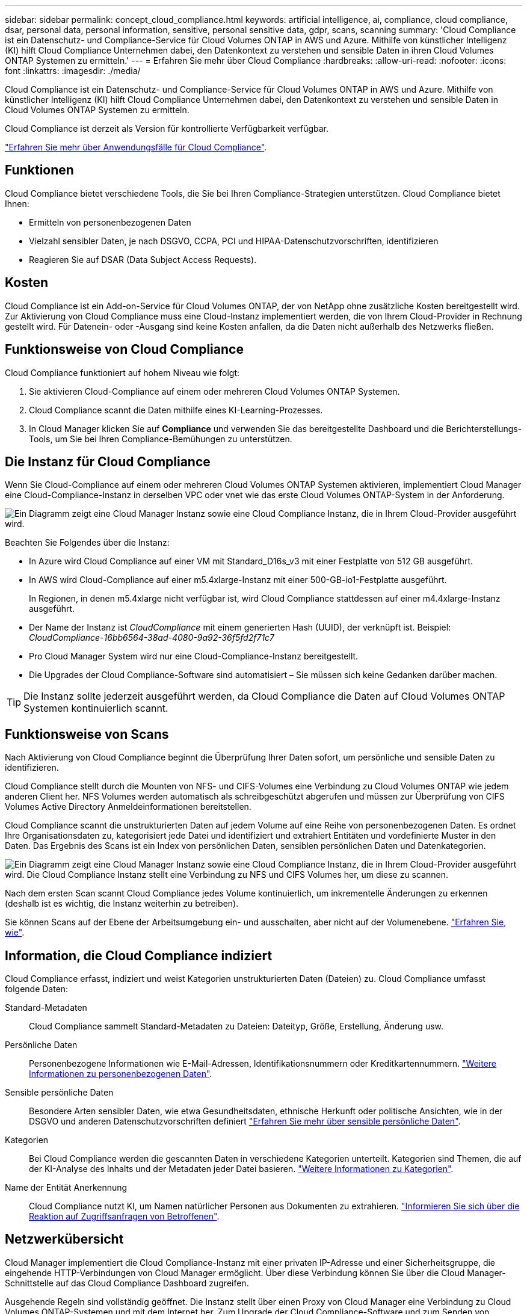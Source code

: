---
sidebar: sidebar 
permalink: concept_cloud_compliance.html 
keywords: artificial intelligence, ai, compliance, cloud compliance, dsar, personal data, personal information, sensitive, personal sensitive data, gdpr, scans, scanning 
summary: 'Cloud Compliance ist ein Datenschutz- und Compliance-Service für Cloud Volumes ONTAP in AWS und Azure. Mithilfe von künstlicher Intelligenz (KI) hilft Cloud Compliance Unternehmen dabei, den Datenkontext zu verstehen und sensible Daten in ihren Cloud Volumes ONTAP Systemen zu ermitteln.' 
---
= Erfahren Sie mehr über Cloud Compliance
:hardbreaks:
:allow-uri-read: 
:nofooter: 
:icons: font
:linkattrs: 
:imagesdir: ./media/


[role="lead"]
Cloud Compliance ist ein Datenschutz- und Compliance-Service für Cloud Volumes ONTAP in AWS und Azure. Mithilfe von künstlicher Intelligenz (KI) hilft Cloud Compliance Unternehmen dabei, den Datenkontext zu verstehen und sensible Daten in Cloud Volumes ONTAP Systemen zu ermitteln.

Cloud Compliance ist derzeit als Version für kontrollierte Verfügbarkeit verfügbar.

https://cloud.netapp.com/cloud-compliance["Erfahren Sie mehr über Anwendungsfälle für Cloud Compliance"^].



== Funktionen

Cloud Compliance bietet verschiedene Tools, die Sie bei Ihren Compliance-Strategien unterstützen. Cloud Compliance bietet Ihnen:

* Ermitteln von personenbezogenen Daten
* Vielzahl sensibler Daten, je nach DSGVO, CCPA, PCI und HIPAA-Datenschutzvorschriften, identifizieren
* Reagieren Sie auf DSAR (Data Subject Access Requests).




== Kosten

Cloud Compliance ist ein Add-on-Service für Cloud Volumes ONTAP, der von NetApp ohne zusätzliche Kosten bereitgestellt wird. Zur Aktivierung von Cloud Compliance muss eine Cloud-Instanz implementiert werden, die von Ihrem Cloud-Provider in Rechnung gestellt wird. Für Datenein- oder -Ausgang sind keine Kosten anfallen, da die Daten nicht außerhalb des Netzwerks fließen.



== Funktionsweise von Cloud Compliance

Cloud Compliance funktioniert auf hohem Niveau wie folgt:

. Sie aktivieren Cloud-Compliance auf einem oder mehreren Cloud Volumes ONTAP Systemen.
. Cloud Compliance scannt die Daten mithilfe eines KI-Learning-Prozesses.
. In Cloud Manager klicken Sie auf *Compliance* und verwenden Sie das bereitgestellte Dashboard und die Berichterstellungs-Tools, um Sie bei Ihren Compliance-Bemühungen zu unterstützen.




== Die Instanz für Cloud Compliance

Wenn Sie Cloud-Compliance auf einem oder mehreren Cloud Volumes ONTAP Systemen aktivieren, implementiert Cloud Manager eine Cloud-Compliance-Instanz in derselben VPC oder vnet wie das erste Cloud Volumes ONTAP-System in der Anforderung.

image:diagram_cloud_compliance_instance.png["Ein Diagramm zeigt eine Cloud Manager Instanz sowie eine Cloud Compliance Instanz, die in Ihrem Cloud-Provider ausgeführt wird."]

Beachten Sie Folgendes über die Instanz:

* In Azure wird Cloud Compliance auf einer VM mit Standard_D16s_v3 mit einer Festplatte von 512 GB ausgeführt.
* In AWS wird Cloud-Compliance auf einer m5.4xlarge-Instanz mit einer 500-GB-io1-Festplatte ausgeführt.
+
In Regionen, in denen m5.4xlarge nicht verfügbar ist, wird Cloud Compliance stattdessen auf einer m4.4xlarge-Instanz ausgeführt.

* Der Name der Instanz ist _CloudCompliance_ mit einem generierten Hash (UUID), der verknüpft ist. Beispiel: _CloudCompliance-16bb6564-38ad-4080-9a92-36f5fd2f71c7_
* Pro Cloud Manager System wird nur eine Cloud-Compliance-Instanz bereitgestellt.
* Die Upgrades der Cloud Compliance-Software sind automatisiert – Sie müssen sich keine Gedanken darüber machen.



TIP: Die Instanz sollte jederzeit ausgeführt werden, da Cloud Compliance die Daten auf Cloud Volumes ONTAP Systemen kontinuierlich scannt.



== Funktionsweise von Scans

Nach Aktivierung von Cloud Compliance beginnt die Überprüfung Ihrer Daten sofort, um persönliche und sensible Daten zu identifizieren.

Cloud Compliance stellt durch die Mounten von NFS- und CIFS-Volumes eine Verbindung zu Cloud Volumes ONTAP wie jedem anderen Client her. NFS Volumes werden automatisch als schreibgeschützt abgerufen und müssen zur Überprüfung von CIFS Volumes Active Directory Anmeldeinformationen bereitstellen.

Cloud Compliance scannt die unstrukturierten Daten auf jedem Volume auf eine Reihe von personenbezogenen Daten. Es ordnet Ihre Organisationsdaten zu, kategorisiert jede Datei und identifiziert und extrahiert Entitäten und vordefinierte Muster in den Daten. Das Ergebnis des Scans ist ein Index von persönlichen Daten, sensiblen persönlichen Daten und Datenkategorien.

image:diagram_cloud_compliance_scan.png["Ein Diagramm zeigt eine Cloud Manager Instanz sowie eine Cloud Compliance Instanz, die in Ihrem Cloud-Provider ausgeführt wird. Die Cloud Compliance Instanz stellt eine Verbindung zu NFS und CIFS Volumes her, um diese zu scannen."]

Nach dem ersten Scan scannt Cloud Compliance jedes Volume kontinuierlich, um inkrementelle Änderungen zu erkennen (deshalb ist es wichtig, die Instanz weiterhin zu betreiben).

Sie können Scans auf der Ebene der Arbeitsumgebung ein- und ausschalten, aber nicht auf der Volumenebene. link:task_managing_compliance.html["Erfahren Sie, wie"].



== Information, die Cloud Compliance indiziert

Cloud Compliance erfasst, indiziert und weist Kategorien unstrukturierten Daten (Dateien) zu. Cloud Compliance umfasst folgende Daten:

Standard-Metadaten:: Cloud Compliance sammelt Standard-Metadaten zu Dateien: Dateityp, Größe, Erstellung, Änderung usw.
Persönliche Daten:: Personenbezogene Informationen wie E-Mail-Adressen, Identifikationsnummern oder Kreditkartennummern. link:task_controlling_private_data.html#personal-data["Weitere Informationen zu personenbezogenen Daten"].
Sensible persönliche Daten:: Besondere Arten sensibler Daten, wie etwa Gesundheitsdaten, ethnische Herkunft oder politische Ansichten, wie in der DSGVO und anderen Datenschutzvorschriften definiert link:task_controlling_private_data.html#sensitive-personal-data["Erfahren Sie mehr über sensible persönliche Daten"].
Kategorien:: Bei Cloud Compliance werden die gescannten Daten in verschiedene Kategorien unterteilt. Kategorien sind Themen, die auf der KI-Analyse des Inhalts und der Metadaten jeder Datei basieren. link:task_controlling_private_data.html#categories["Weitere Informationen zu Kategorien"].
Name der Entität Anerkennung:: Cloud Compliance nutzt KI, um Namen natürlicher Personen aus Dokumenten zu extrahieren. link:task_responding_to_dsar.html["Informieren Sie sich über die Reaktion auf Zugriffsanfragen von Betroffenen"].




== Netzwerkübersicht

Cloud Manager implementiert die Cloud Compliance-Instanz mit einer privaten IP-Adresse und einer Sicherheitsgruppe, die eingehende HTTP-Verbindungen von Cloud Manager ermöglicht. Über diese Verbindung können Sie über die Cloud Manager-Schnittstelle auf das Cloud Compliance Dashboard zugreifen.

Ausgehende Regeln sind vollständig geöffnet. Die Instanz stellt über einen Proxy von Cloud Manager eine Verbindung zu Cloud Volumes ONTAP-Systemen und mit dem Internet her. Zum Upgrade der Cloud Compliance-Software und zum Senden von Nutzungsmetriken ist ein Internetzugang erforderlich.

Wenn Sie strenge Netzwerkanforderungen erfüllen, link:task_getting_started_compliance.html#reviewing-prerequisites["Informationen zu den Endpunkten, die Cloud Compliance kontaktiert"].


TIP: Die indizierten Daten verlassen niemals die Cloud Compliance-Instanz – die Daten werden nicht außerhalb Ihres virtuellen Netzwerks übertragen und werden nicht an Cloud Manager gesendet.



== Zugriff des Benutzers auf Compliance-Informationen

Cloud Manager Administratoren können Compliance-Informationen für alle Arbeitsumgebungen anzeigen.

Workspace-Administratoren können Compliance-Informationen nur für Systeme anzeigen, auf die sie Zugriff haben. Wenn ein Workspace-Administrator nicht auf eine Arbeitsumgebung in Cloud Manager zugreifen kann, werden auf der Registerkarte Compliance keine Compliance-Informationen für die Arbeitsumgebung angezeigt.

link:reference_user_roles.html["Erfahren Sie mehr über die Rollen von Cloud Manager"].
